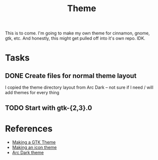 #+TITLE: Theme

This is to come. I'm going to make my own theme for cinnamon, gnome, gtk, etc.
And honestly, this might get pulled off into it's own repo. IDK.

* Tasks
** DONE Create files for normal theme layout
I copied the theme directory layout from Arc Dark -- not sure if I need / will add themes for every thing
** TODO Start with gtk-{2,3}.0
* References
- [[https://www.linux.org/threads/installing-obtaining-and-making-gtk-themes.11811/][Making a GTK Theme]]
- [[https://www.linux.org/threads/creating-icon-themes.11826/][Making an icon theme]]
- [[file:/usr/share/themes/Arc-Dark/][Arc Dark theme]]
